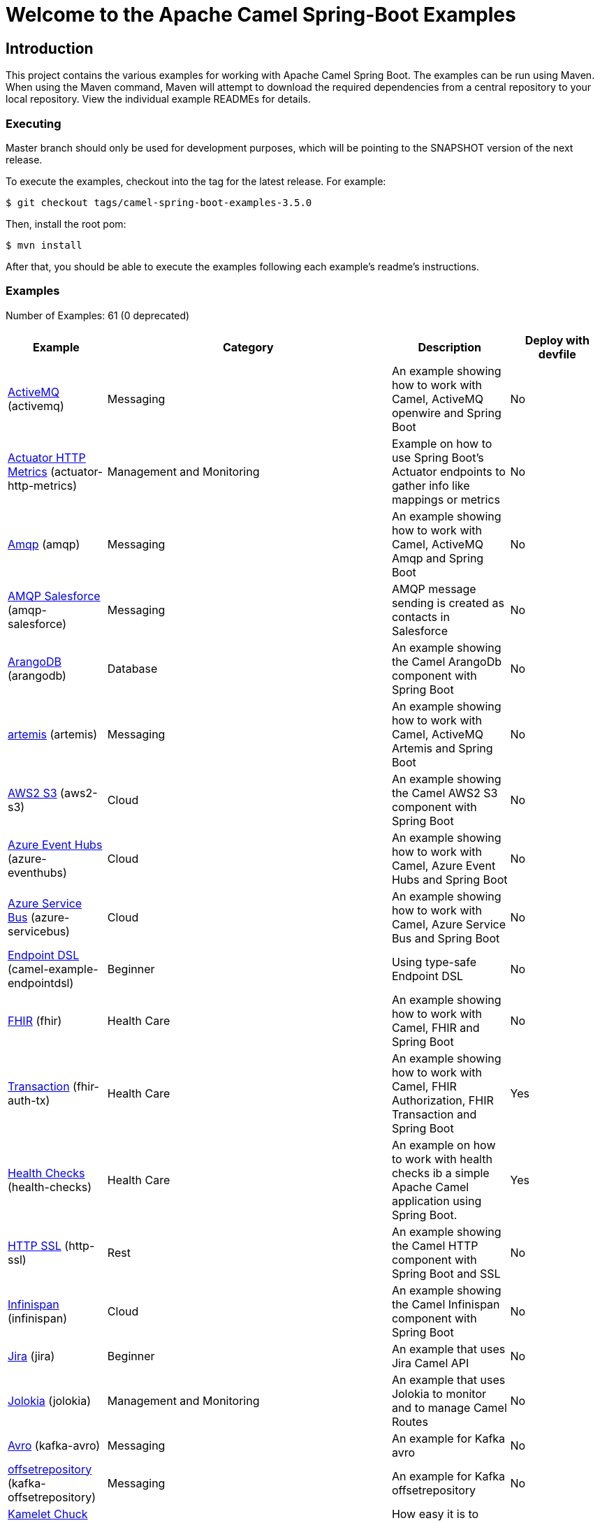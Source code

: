 = Welcome to the Apache Camel Spring-Boot Examples

== Introduction

This project contains the various examples for working with Apache
Camel Spring Boot. The examples can be run using Maven. When using the Maven
command, Maven will attempt to download the required dependencies from a
central repository to your local repository.
View the individual example READMEs for details.

=== Executing

Master branch should only be used for development purposes, which will be pointing
to the SNAPSHOT version of the next release.

To execute the examples, checkout into the tag for the latest release. For example:

`$ git checkout tags/camel-spring-boot-examples-3.5.0`

Then, install the root pom:

`$ mvn install`

After that, you should be able to execute the examples following each example's
readme's instructions.

=== Examples

// examples: START

Number of Examples: 61 (0 deprecated)



[width = "100%", cols = "2,6,2,2", options = "header"]
|===

| Example | Category | Description| Deploy with devfile
| link:activemq/README.adoc[ActiveMQ] (activemq) | Messaging | An example showing how to work with Camel, ActiveMQ openwire and Spring Boot | No

| link:actuator-http-metrics/README.adoc[Actuator HTTP Metrics] (actuator-http-metrics) | Management and Monitoring | Example on how to use Spring Boot's Actuator endpoints to gather info like mappings or metrics | No

| link:amqp/README.adoc[Amqp] (amqp) | Messaging | An example showing how to work with Camel, ActiveMQ Amqp and Spring Boot | No

| link:amqp-salesforce/README.adoc[AMQP Salesforce] (amqp-salesforce) | Messaging | AMQP message sending is created as contacts in Salesforce | No

| link:arangodb/README.adoc[ArangoDB] (arangodb) | Database | An example showing the Camel ArangoDb component with Spring Boot | No

| link:artemis/README.adoc[artemis] (artemis) | Messaging | An example showing how to work with Camel, ActiveMQ Artemis and Spring Boot | No

| link:aws2-s3/README.adoc[AWS2 S3] (aws2-s3) | Cloud | An example showing the Camel AWS2 S3 component with Spring Boot | No

| link:azure/camel-example-spring-boot-azure-eventhubs/README.adoc[Azure Event Hubs] (azure-eventhubs) | Cloud | An example showing how to work with Camel, Azure Event Hubs and Spring Boot | No

| link:azure/camel-example-spring-boot-azure-servicebus/README.adoc[Azure Service Bus] (azure-servicebus) | Cloud | An example showing how to work with Camel, Azure Service Bus and Spring Boot | No

| link:endpointdsl/README.adoc[Endpoint DSL] (camel-example-endpointdsl) | Beginner | Using type-safe Endpoint DSL | No

| link:fhir/README.adoc[FHIR] (fhir) | Health Care | An example showing how to work with Camel, FHIR and Spring Boot | No

| link:fhir-auth-tx/README.adoc[Transaction] (fhir-auth-tx) | Health Care | An example showing how to work with Camel, FHIR Authorization, FHIR Transaction and Spring Boot | Yes

| link:health-checks/README.adoc[Health Checks] (health-checks) | Health Care | An example on how to work with health checks ib a simple Apache Camel application using Spring Boot. | Yes

| link:http-ssl/README.adoc[HTTP SSL] (http-ssl) | Rest | An example showing the Camel HTTP component with Spring Boot and SSL | No

| link:infinispan/README.adoc[Infinispan] (infinispan) | Cloud | An example showing the Camel Infinispan component with Spring Boot | No

| link:jira/README.adoc[Jira] (jira) | Beginner | An example that uses Jira Camel API | No

| link:jolokia/README.adoc[Jolokia] (jolokia) | Management and Monitoring | An example that uses Jolokia to monitor and to manage Camel Routes | No

| link:kafka-avro/README.adoc[Avro] (kafka-avro) | Messaging | An example for Kafka avro | No

| link:kafka-offsetrepository/README.adoc[offsetrepository] (kafka-offsetrepository) | Messaging | An example for Kafka offsetrepository | No

| link:kamelet-chucknorris/README.adoc[Kamelet Chuck Norris] (kamelet-chucknorris) | Beginner | How easy it is to create your own Kamelets | Yes

| link:load-balancer-eip/README.adoc[Custom Type Converter] (load-balancer-eip) | Beginner | An example showing Load Balancer EIP with Camel and Spring Boot | Yes

| link:mail-ms-exchange-oauth2/README.adoc[Microsoft Exchange Oauth2 Authentication] (mail-exchange-oauth2) | Mail | An example showing how to use Camel on Spring Boot to connect with IMAP protocol and access email data for Office 365 users using OAuth2 authentication | No

| link:master/README.adoc[Master] (master) | Clustering | An example showing how to work with Camel's Master component and Spring Boot | No

| link:metrics/README.adoc[Metrics] (metrics) | Management and Monitoring | An example showing how to work with Camel and Spring Boot and report metrics to Graphite | Yes

| link:monitoring-micrometrics-grafana-prometheus/README.adoc[Monitoring] (monitoring) | Management and Monitoring | Example on how to use Spring Boot's Actuator endpoints to gather info like mappings or metrics | No

| link:multi-datasource-2pc/README.adoc[Multiple pooled datasources with two-phase commit] (muti-datasources-2pc) | Database | An example showing how to work with Camel and Spring Boot using multiple pooled datasources with two-phase commit | No

| link:observation/README.adoc[Observation] (observation) | Management and Monitoring | An example showing how to trace incoming and outgoing messages from Camel with Micrometer Observation | No

| link:openapi-contract-first/README.adoc[OpenAPI Contract First] (openapi-contract-first) | Rest | Contract First OpenAPI example | No

| link:opentelemetry/README.adoc[OpenTelemetry] (opentelemetry) | Management and Monitoring | An example showing how to use Camel with OpenTelemetry | No

| link:paho-mqtt5-shared-subscriptions/README.adoc[Paho MQTT5 Shared Subscriptions] (paho-mqtt5-shared-subscriptions) | Messaging | An example showing how to set up multiple mqtt5 consumers that use shared subscription feature of MQTT5 | Yes

| link:platform-http/README.adoc[REST DSL and Platform HTTP] (platform-http) | Rest | An example showing Camel REST DSL with platform HTTP | No

| link:pojo/README.adoc[POJO Routing] (pojo) | Beginner | An example showing how to work with Camel POJO routing with Spring Boot | Yes

| link:quartz/README.adoc[Quartz] (quartz) | Beginner | An example showing how to work with Camel Quartz and Camel Log with Spring Boot | Yes

| link:rabbitmq/README.adoc[RabbitMQ] (rabbitmq) | Messaging | An example showing how to work with Camel and RabbitMQ | No

| link:reactive-streams/README.adoc[Reactive Streams] (reactive-streams) | Reactive | An example that shows how Camel can exchange data using reactive streams with Spring Boot reactor | Yes

| link:resilience4j/README.adoc[Resilience4j] (resilience4j) | EIP | An example showing how to use Resilience4j EIP as circuit breaker in Camel routes | No

| link:rest-cxf-opentelemetry/README.adoc[REST using CXF and OpenTelemetry] (rest-cxf-opentelemetry) | CXF | An example showing Camel REST using CXF and OpenTelemetry with Spring Boot | No

| link:rest-openapi/README.adoc[REST DSL and OpenApi] (rest-openapi) | Rest | An example showing Camel REST DSL and OpenApi with Spring Boot | Yes

| link:rest-openapi-simple/README.adoc[OpenApi Simple] (rest-openapi-simple) | Beginner | This example shows how to call a Rest service defined using OpenApi specification | No

| link:rest-openapi-springdoc/README.adoc[REST DSL and OpenApi] (rest-openapi-springdoc) | Rest | An example showing Camel REST DSL and OpenApi with a Springdoc UI in a Spring Boot application | Yes

| link:route-reload/README.adoc[Route Reload] (route-reload) | Beginner | Live reload of routes if file is updated and saved | Yes

| link:routes-configuration/README.adoc[Routes Configuration] (routes-configuration) | Beginner | Example with global routes configuration for error handling | No

| link:routetemplate/README.adoc[Route Template] (routetemplate) | Beginner | How to use route templates (parameterized routes) | Yes

| link:routetemplate-xml/README.adoc[XML] (routetemplate-xml) | Beginner | How to use route templates (parameterized routes) in XML | No

| link:saga/README.adoc[Saga] (saga) | EIP | This example shows how to work with a simple Apache Camel application using Spring Boot and Narayana LRA Coordinator to manage distributed actions implementing SAGA pattern | No

| link:servicecall/README.adoc[ServiceCall] (servicecall) | Cloud | An example showing how to work with Camel ServiceCall EIP and Spring Boot | No

| link:soap-cxf/README.adoc[SOAP CXF] (soap-cxf) | CXF | An example showing the Camel SOAP CXF | No

| link:splitter-eip/README.adoc[Camel Splitter EIP] (splitter-eip) | Beginner | An example showing Splitter EIP with Camel and Spring Boot | Yes

| link:spring-boot/README.adoc[Spring Boot] (camel-example-spring-boot) | Beginner | An example showing how to work with Camel and Spring Boot | No

| link:spring-boot-jta-jpa-autoconfigure/README.adoc[JTA] (spring-boot-jta-jpa-autoconfigure) | Advanced | An example showing JTA with Spring Boot Autoconfiguration | No

| link:spring-boot-jta-jpa-xml/README.adoc[JTA] (spring-boot-jta-jpa-xml) | Advanced | An example showing JTA with Spring Boot using Spring XML configuration | No

| link:spring-jdbc/README.adoc[Spring JDBC] (spring-jdbc) | Beginner | Camel transacted routes integrating local Spring Transaction | No

| link:strimzi/README.adoc[Strimzi] (strimzi) | Messaging | Camel example which a route is defined in XML for Strimzi integration on Openshift/Kubernetes | No

| link:supervising-route-controller/README.adoc[Supervising Route Controller] (supervising-route-controller) | Management and Monitoring | An example showing how to work with Camel's Supervising Route Controller and Spring Boot | Yes

| link:tomcat-jdbc/README.adoc[Tomcat JDBC] (camel-example-spring-boot) | Beginner | An example showing how to deploy a Camel Spring Boot application in Tomcat using its JDBC Data Source | No

| link:type-converter/README.adoc[Custom Type Converter] (type-converter) | Beginner | An example showing how to create custom type converter with Camel and Spring Boot | Yes

| link:validator/README.adoc[Validator] (validator) | Input/Output Type Contract | An example showing how to work with declarative validation and Spring Boot | Yes

| link:webhook/README.adoc[Webhook] (webhook) | Advanced | Example on how to use the Camel Webhook component | No

| link:widget-gadget/README.adoc[Widget Gadget] (widget-gadget) | Messaging | The widget and gadget example from EIP book, running on Spring Boot | No

| link:xml/README.adoc[XML] (xml) | Beginner | An example showing how to work with Camel routes in XML files and Spring Boot | Yes

| link:xml-import/README.adoc[XML Import] (xml-import) | Beginner | An example showing how to work with Spring XML files imported with embedded CamelContext | Yes


|===

// examples: END


== Deploying the examples in openshift or dev-sandbox using devfiles

=== Pre-requisites

- https://odo.dev/docs/overview/installation[Install odo (Preferred odo version - 2.x)]

=== Steps:

- First login to your openshift or dev-sandbox and create a new project. Here $EXAMPLE  is the name of the example you want to deploy:

        $ oc new-project csbex-$EXAMPLE

- Create an odo component using the devfile.yaml

        $ odo create csb-ubi8 --app $EXAMPLE

- To set the specific example you want to deploy as an env variable (SUB_FOLDER):

        $ odo config set --env SUB_FOLDER=$EXAMPLE

- Then push it to openshift cluster:

        $ odo push

=== Note:

- Only few examples can be deployed using devfile:

        fhir-auth-tx, geocoder, health-checks, kamelet-chucknorris, load-balancer-eip, metrics, paho-mqtt5-shared-subscriptions, pojo, quartz, reactive-streams, rest-jpa, rest-openapi-springdoc,
        rest-openapi, rest-producer, rest-swagger, route-reload, routetemplate, splitter-eip, spring-boot, supervising-route-controller, type-converter, unit-testing, validator, xml-import and xml.

- Please delete `.odo folder` in your repository before starting to deploy another example, so that it will delete the components related to previous example.

- If you have an internal repository, set the MAVEN_MIRROR_URL environment with your maven repo before pushing:

        $ odo config set --env MAVEN_MIRROR_URL=https://my-maven-mirror/

=== Help and contributions

If you hit any problem using Camel or have some feedback,
then please https://camel.apache.org/support.html[let us know].

We also love contributors,
so https://camel.apache.org/contributing.html[get involved] :-)

The Camel riders!
